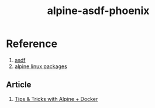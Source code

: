 #+TITLE:       alpine-asdf-phoenix
#+DESCRIPTION: Docker image build w/ asdf-vm
#+KEYWORDS:    alpine linux, asdf-vm, node.js, erlang, elixir, phoenix framework
#+OPTIONS:     ^:{}

* Reference

  1. [[https://github.com/asdf-vm/asdf][asdf]]
  2. [[https://pkgs.alpinelinux.org/packages][alpine linux packages]]

** Article

   1. [[http://blog.zot24.com/tips-tricks-with-alpine-docker/][Tips & Tricks with Alpine + Docker]]

